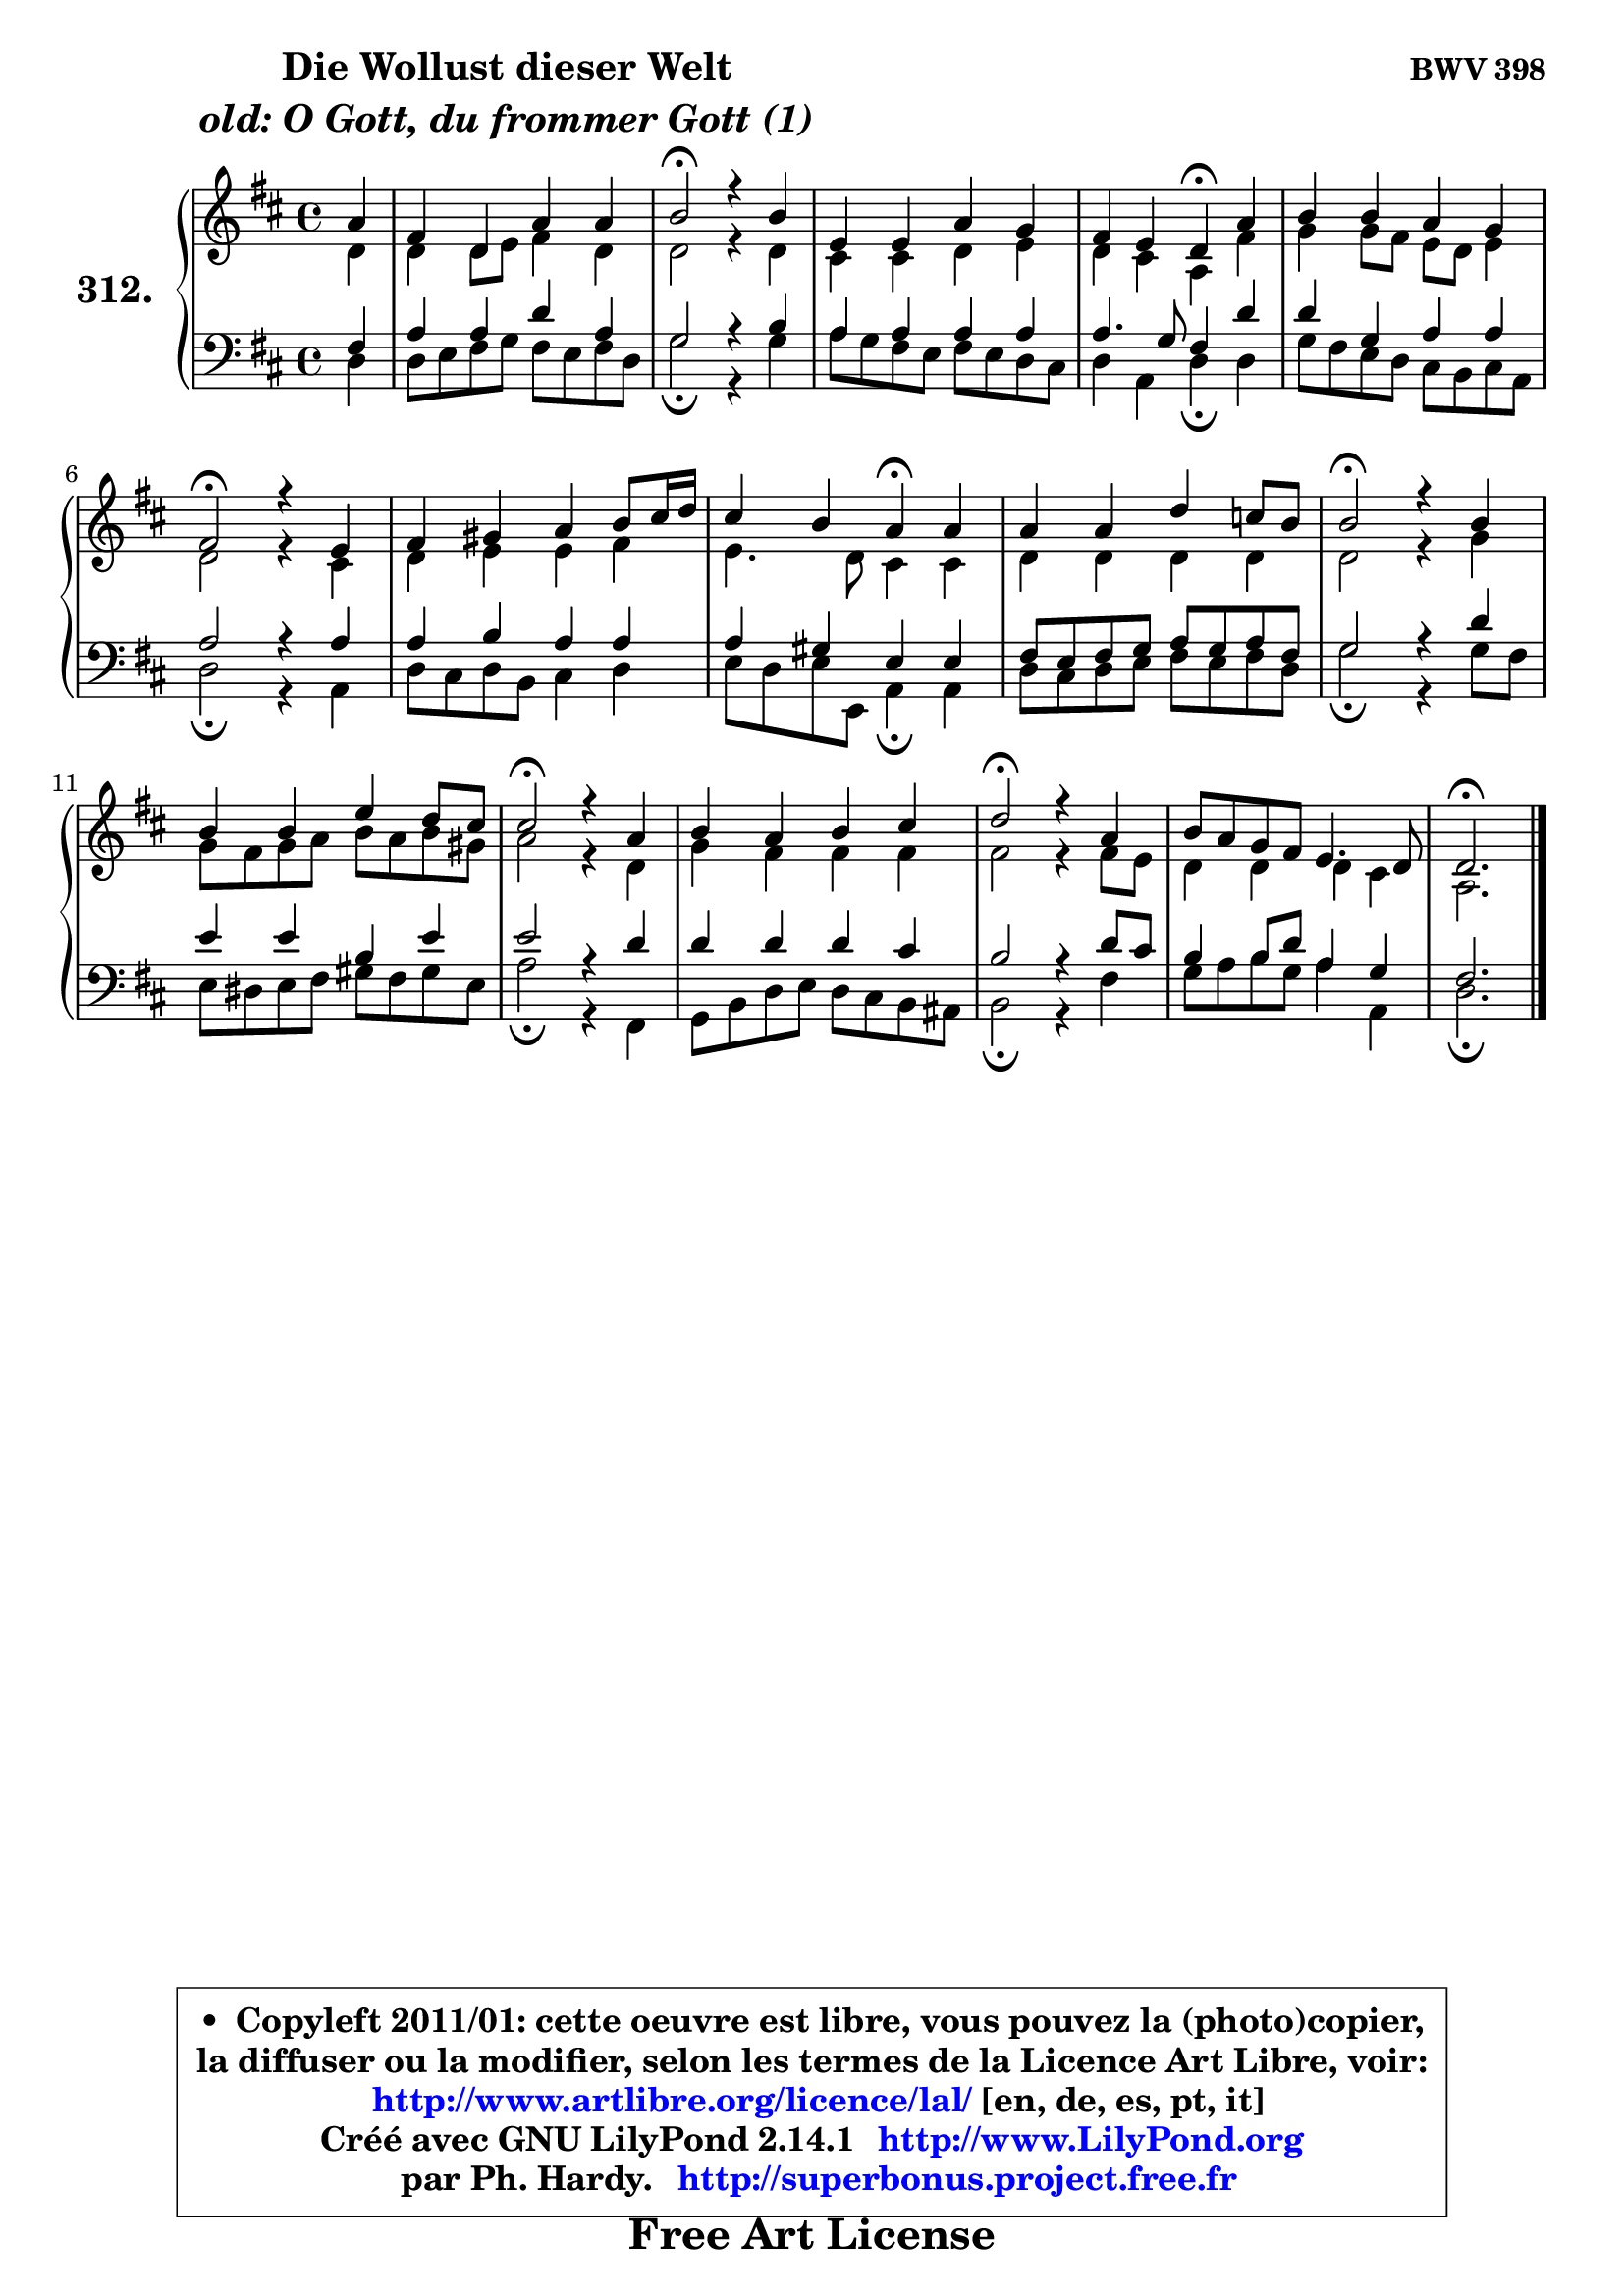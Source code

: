 
\version "2.14.1"

    \paper {
%	system-system-spacing #'padding = #0.1
%	score-system-spacing #'padding = #0.1
%	ragged-bottom = ##f
%	ragged-last-bottom = ##f
	}

    \header {
      opus = \markup { \bold "BWV 398" }
      piece = \markup { \hspace #9 \fontsize #2 \bold \column \center-align { \line { "Die Wollust dieser Welt" }
                                  \line { \italic "old: O Gott, du frommer Gott (1)" }
                              } }
      maintainer = "Ph. Hardy"
      maintainerEmail = "superbonus.project@free.fr"
      lastupdated = "2011/Jul/20"
      tagline = \markup { \fontsize #3 \bold "Free Art License" }
      copyright = \markup { \fontsize #3  \bold   \override #'(box-padding .  1.0) \override #'(baseline-skip . 2.9) \box \column { \center-align { \fontsize #-2 \line { • \hspace #0.5 Copyleft 2011/01: cette oeuvre est libre, vous pouvez la (photo)copier, } \line { \fontsize #-2 \line {la diffuser ou la modifier, selon les termes de la Licence Art Libre, voir: } } \line { \fontsize #-2 \with-url #"http://www.artlibre.org/licence/lal/" \line { \fontsize #1 \hspace #1.0 \with-color #blue http://www.artlibre.org/licence/lal/ [en, de, es, pt, it] } } \line { \fontsize #-2 \line { Créé avec GNU LilyPond 2.14.1 \with-url #"http://www.LilyPond.org" \line { \with-color #blue \fontsize #1 \hspace #1.0 \with-color #blue http://www.LilyPond.org } } } \line { \hspace #1.0 \fontsize #-2 \line {par Ph. Hardy. } \line { \fontsize #-2 \with-url #"http://superbonus.project.free.fr" \line { \fontsize #1 \hspace #1.0 \with-color #blue http://superbonus.project.free.fr } } } } } }

	  }

  guidemidi = {
        r4 |
        R1 |
        \tempo 4 = 34 r2 \tempo 4 = 78 r2 |
        R1 |
        r2 \tempo 4 = 30 r4 \tempo 4 = 78 r4 |
        R1 |
        \tempo 4 = 34 r2 \tempo 4 = 78 r2 |
        R1 |
        r2 \tempo 4 = 30 r4 \tempo 4 = 78 r4 |
        R1 |
        \tempo 4 = 34 r2 \tempo 4 = 78 r2 |
        R1 |
        \tempo 4 = 34 r2 \tempo 4 = 78 r2 |
        R1 |
        \tempo 4 = 34 r2 \tempo 4 = 78 r2 |
        R1 |
        \tempo 4 = 40 r2. 
	}

  upper = {
	\time 4/4
	\key d \major
	\clef treble
	\partial 4
	\voiceOne
	<< { 
	% SOPRANO
	\set Voice.midiInstrument = "acoustic grand"
	\relative c'' {
        a4 |
        fis4 d a' a |
        b2\fermata r4 b |
        e,4 e a g |
        fis4 e d\fermata a' |
        b4 b a g |
        fis2\fermata r4 e4 |
        fis4 gis a b8 cis16 d |
        cis4 b a\fermata a |
        a4 a d c8 b |
        b2\fermata r4 b |
        b4 b e d8 cis |
        cis2\fermata r4 a |
        b4 a b cis |
        d2\fermata r4 a |
        b8 a g fis e4. d8 |
        d2.\fermata
        \bar "|."
	} % fin de relative
	}

	\context Voice="1" { \voiceTwo 
	% ALTO
	\set Voice.midiInstrument = "acoustic grand"
	\relative c' {
        d4 |
        d4 d8 e fis4 d |
        d2 r4 d |
        cis4 cis d e |
        d4 cis a fis' |
        g4 g8 fis e d e4 |
        d2 r4 cis |
        d4 e e fis |
        e4. d8 cis4 cis |
        d4 d d d |
        d2 r4 g |
        g8 fis g a b8 a b gis |
        a2 r4 d, |
        g4 fis fis fis |
        fis2 r4 fis8 e |
        d4 d d4 cis |
        a2.
        \bar "|."
	} % fin de relative
	\oneVoice
	} >>
	}

    lower = {
	\time 4/4
	\key d \major
	\clef bass
	\partial 4
	\voiceOne
	<< { 
	% TENOR
	\set Voice.midiInstrument = "acoustic grand"
	\relative c {
        fis4 |
        a4 a d a |
        g2 r4 b |
        a4 a a a |
        a4. g8 fis4 d' |
        d4 g, a a |
        a2 r4 a |
        a4 b a a |
        a4 gis e e |
        fis8 e fis g a8 g a fis |
        g2 r4 d' |
        e4 e b e |
        e2 r4 d |
        d4 d d cis |
        b2 r4 d8 cis |
        b4 b8 d a4 g |
        fis2.
        \bar "|."
	} % fin de relative
	}
	\context Voice="1" { \voiceTwo 
	% BASS
	\set Voice.midiInstrument = "acoustic grand"
	\relative c {
        d4 |
        d8 e fis g fis e fis d |
        g2\fermata r4 g |
        a8 g fis e fis e d cis |
        d4 a d\fermata d |
        g8 fis e d cis b cis a |
        d2\fermata r4 a |
        d8 cis d b cis4 d |
        e8 d e8 e, a4\fermata a |
        d8 cis d e fis e fis d |
        g2\fermata r4 g8 fis |
        e8 dis e fis gis8 fis gis e |
        a2\fermata r4 fis, |
        g8 b d e d cis b ais |
        b2\fermata r4 fis' |
        g8 a b g a4 a, |
        d2.\fermata
        \bar "|."
	} % fin de relative
	\oneVoice
	} >>
	}


    \score { 

	\new PianoStaff <<
	\set PianoStaff.instrumentName = \markup { \bold \huge "312." }
	\new Staff = "upper" \upper
	\new Staff = "lower" \lower
	>>

    \layout {
%	ragged-last = ##f
	   }

         } % fin de score

  \score {
    \unfoldRepeats { << \guidemidi \upper \lower >> }
    \midi {
    \context {
     \Staff
      \remove "Staff_performer"
               }

     \context {
      \Voice
       \consists "Staff_performer"
                }

     \context { 
      \Score
      tempoWholesPerMinute = #(ly:make-moment 78 4)
		}
	    }
	}


